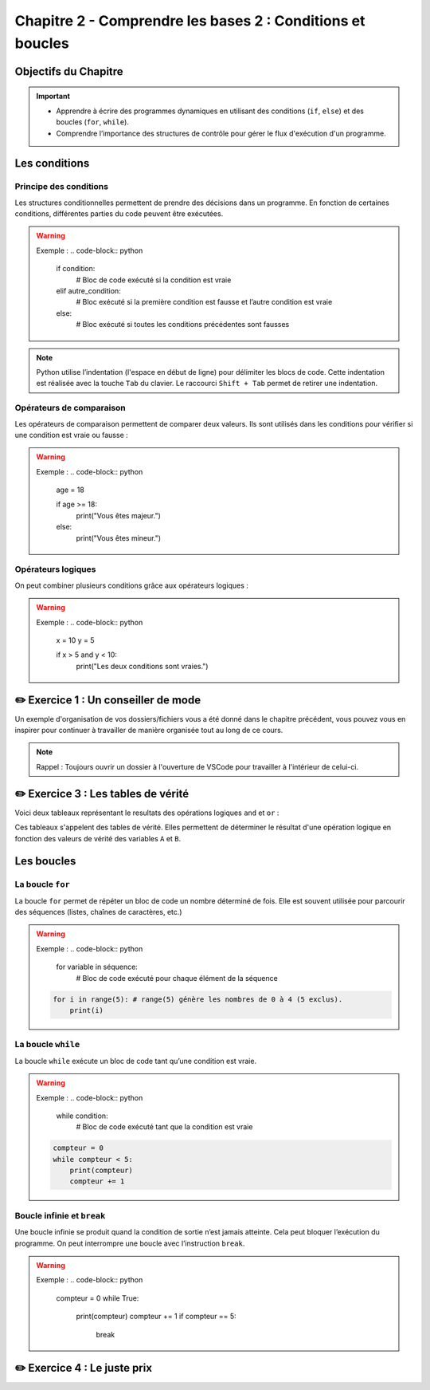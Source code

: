 .. slide::

Chapitre 2 - Comprendre les bases 2 : Conditions et boucles
======================

Objectifs du Chapitre
----------------------

.. important::
    - Apprendre à écrire des programmes dynamiques en utilisant des conditions (``if``, ``else``) et des boucles (``for``, ``while``).
    - Comprendre l’importance des structures de contrôle pour gérer le flux d'exécution d'un programme.

.. slide::

Les conditions
--------------

Principe des conditions
~~~~~~~~~~~~~~~~~~~~~~~

Les structures conditionnelles permettent de prendre des décisions dans un programme. En fonction de certaines conditions, différentes parties du code peuvent être exécutées.

.. discoverList::
    * ``if`` : vérifie une condition et exécute le bloc de code associé si elle est vraie.
    * ``elif`` : vérifie une autre condition si la première est fausse.
    * ``else`` : exécute un bloc de code si aucune des conditions précédentes n’est vraie.

.. warning::
    Exemple :
    .. code-block:: python

        if condition:
            # Bloc de code exécuté si la condition est vraie
        elif autre_condition:
            # Bloc exécuté si la première condition est fausse et l’autre condition est vraie
        else:
            # Bloc exécuté si toutes les conditions précédentes sont fausses

.. note::
    Python utilise l’indentation (l'espace en début de ligne) pour délimiter les blocs de code.
    Cette indentation est réalisée avec la touche ``Tab`` du clavier. Le raccourci ``Shift + Tab`` permet de retirer une indentation.

.. slide::

Opérateurs de comparaison
~~~~~~~~~~~~~~~~~~~~~~~~~

Les opérateurs de comparaison permettent de comparer deux valeurs. Ils sont utilisés dans les conditions pour vérifier si une condition est vraie ou fausse :

.. discoverList::
    * ``==`` : égal à
    * ``!=`` : différent de
    * ``<`` : inférieur à
    * ``>`` : supérieur à
    * ``<=`` : inférieur ou égal à
    * ``>=`` : supérieur ou égal à

.. warning::
    Exemple :
    .. code-block:: python
        age = 18

        if age >= 18:
            print("Vous êtes majeur.")
        else:
            print("Vous êtes mineur.")

.. slide::

Opérateurs logiques
~~~~~~~~~~~~~~~~~~~

On peut combiner plusieurs conditions grâce aux opérateurs logiques :

.. discoverList::
    * ``and`` :  toutes les conditions doivent être vraies.
    * ``or`` : au moins une des conditions doit être vraie.
    * ``not`` : inverse la condition.

.. warning::
    Exemple :
    .. code-block:: python
        x = 10
        y = 5

        if x > 5 and y < 10:
            print("Les deux conditions sont vraies.")

.. slide::

✏️ Exercice 1 : Un conseiller de mode
------------------------------------

Un exemple d'organisation de vos dossiers/fichiers vous a été donné dans le chapitre précédent, vous pouvez vous en inspirer pour continuer à travailler de manière organisée tout au long de ce cours.

.. note:: 
    Rappel : Toujours ouvrir un dossier à l'ouverture de VSCode pour travailler à l'intérieur de celui-ci.

.. step::
    Écrire un programme qui aide l’utilisateur à choisir une tenue en fonction de la température donnée. Le programme demande à l’utilisateur la température extérieure et recommande une tenue en fonction de celle-ci. 

.. success:: 
    Vous savez maintenant écrire des conditions simples.

.. slide::

✏️ Exercice 3 : Les tables de vérité
--------------------------------------------------------

Voici deux tableaux représentant le resultats des opérations logiques ``and`` et ``or`` :

.. center::
    +-------+-------+---------+--------+
    |   A   |   B   | A and B | A or B |
    +=======+=======+=========+========+
    | False | False | False   | False  |
    +-------+-------+---------+--------+
    | False | True  | **?**   | **?**  |
    +-------+-------+---------+--------+
    | True  | True  | **?**   | **?**  |
    +-------+-------+---------+--------+
    | True  | False | **?**   | **?**  |
    +-------+-------+---------+--------+

Ces tableaux s'appelent des tables de vérité. Elles permettent de déterminer le résultat d'une opération logique en fonction des valeurs de vérité des variables ``A`` et ``B``.

.. step::
    Ecrire un programme qui affiche les résultats des opérations logiques ``and`` et ``or`` pour toutes les combinaisons possibles de valeurs de ``A`` et ``B`` et qui permet donc de compléter les tableaux ci-dessus. 

.. slide::

.. step::
    Faire de même pour la table de vérité de l'opération ``not(A and B)`` :

    .. center::
        +-------+-------+------------+
        |   A   |   B   | not(A and B)|
        +=======+=======+============+
        | False | False | **?**      |
        +-------+-------+------------+
        | False | True  | **?**      |
        +-------+-------+------------+
        | True  | True  | **?**      |
        +-------+-------+------------+
        | True  | False | **?**      |
        +-------+-------+------------+

.. slide::

.. step::
    Ainsi que pour la table de vérité de l'opération ``not a or not b`` :

    .. center::
        +-------+-------+-------+-------+------------------+
        |   A   |   B   | not A | not B | not A or not B   |
        +=======+=======+=======+=======+==================+
        | False | False | **?** | **?** | **?**            |
        +-------+-------+-------+-------+------------------+
        | False | True  | **?** | **?** | **?**            |
        +-------+-------+-------+-------+------------------+
        | True  | True  | **?** | **?** | **?**            |
        +-------+-------+-------+-------+------------------+
        | True  | False | **?** | **?** | **?**            |
        +-------+-------+-------+-------+------------------+

.. success::
    Vous savez maintenant manipuler les opérateurs logiques et avez découvert les tables de vérité.

.. slide::
    
Les boucles
-----------

La boucle ``for``
~~~~~~~~~~~~~~~~~

La boucle ``for`` permet de répéter un bloc de code un nombre déterminé de fois. Elle est souvent utilisée pour parcourir des séquences (listes, chaînes de caractères, etc.)

.. warning::
    Exemple :
    .. code-block:: python

        for variable in séquence:
            # Bloc de code exécuté pour chaque élément de la séquence
            
    .. code-block:: python

        for i in range(5): # range(5) génère les nombres de 0 à 4 (5 exclus).
            print(i)

.. slide::

La boucle ``while``
~~~~~~~~~~~~~~~~~~~

La boucle ``while`` exécute un bloc de code tant qu’une condition est vraie. 

.. warning::
    Exemple :
    .. code-block:: python

        while condition:
            # Bloc de code exécuté tant que la condition est vraie

    .. code-block:: python

        compteur = 0
        while compteur < 5:
            print(compteur)
            compteur += 1

.. slide::

Boucle infinie et ``break``
~~~~~~~~~~~~~~~~~~~~~~~~

Une boucle infinie se produit quand la condition de sortie n’est jamais atteinte. Cela peut bloquer l’exécution du programme.
On peut interrompre une boucle avec l’instruction ``break``.

.. warning::
    Exemple :
    .. code-block:: python

        compteur = 0
        while True:
            print(compteur)
            compteur += 1
            if compteur == 5:
                break

.. slide::

✏️ Exercice 4 : Le juste prix
----------------------------

.. step::
    Écrire un programme qui demande à l’utilisateur de deviner un nombre entre 1 et 20 en utilisant le module ``random``. En fonction de sa réponse, il affiche :

    .. discoverList::
        * Si le nombre est trop petit, "Trop petit ! Essayez encore."
        * Si le nombre est trop grand, "Trop grand ! Essayez encore."
        * Si c’est correct, "Bravo, vous avez trouvé !"

.. success:: 
    Vous savez maintenant importer et utiliser un module simple (random) ainsi que vous servir d'une boucle ``while``.
